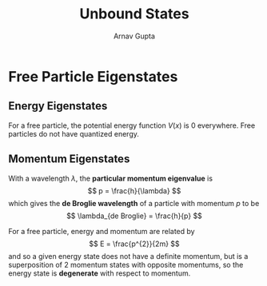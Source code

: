 #+title: Unbound States
#+author: Arnav Gupta
#+LATEX_HEADER: \usepackage{parskip,darkmode}
#+LATEX_HEADER: \enabledarkmode

* Free Particle Eigenstates
** Energy Eigenstates
For a free particle, the potential energy function $V(x)$ is 0 everywhere.
Free particles do not have quantized energy.

** Momentum Eigenstates
With a wavelength $\lambda$, the *particular momentum eigenvalue* is
$$
p = \frac{h}{\lambda}
$$
which gives the *de Broglie wavelength* of a particle with momentum $p$ to be
$$
\lambda_{de Broglie} = \frac{h}{p}
$$

For a free particle, energy and momentum are related by
$$
E = \frac{p^{2}}{2m}
$$
and so a given energy state does not have a definite momentum, but is a superposition of
2 momentum states with opposite momentums, so the energy state is *degenerate* with respect to
momentum.

